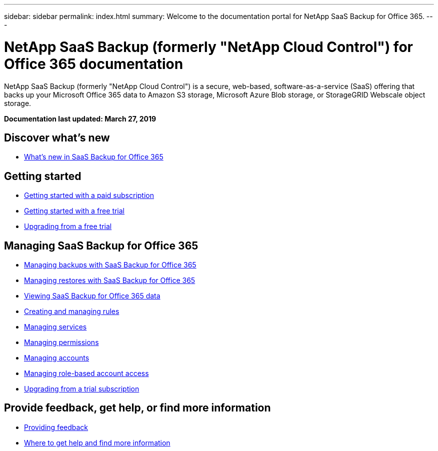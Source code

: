 ---
sidebar: sidebar
permalink: index.html
summary: Welcome to the documentation portal for NetApp SaaS Backup for Office 365.
---

= NetApp SaaS Backup (formerly "NetApp Cloud Control") for Office 365 documentation
:hardbreaks:
:nofooter:
:icons: font
:linkattrs:
:imagesdir: ./media/
:keywords: ontap cloud, amazon web services, saas backup, microsoft office 365, microsoft office exchange, onedrive for business, sharepoint online, saas restore, documentation, help

NetApp SaaS Backup (formerly "NetApp Cloud Control") is a secure, web-based, software-as-a-service (SaaS) offering that backs up your Microsoft Office 365 data to Amazon S3 storage, Microsoft Azure Blob storage, or StorageGRID Webscale object storage.

*Documentation last updated: March 27, 2019*

== Discover what's new

* link:reference_new_saasbackupO365.html[What's new in SaaS Backup for Office 365]

== Getting started

* link:task_getting_started.html[Getting started with a paid subscription]
* link:task_getting_started_free_trial.html[Getting started with a free trial]
* link:task_upgrading_from_trial.html[Upgrading from a free trial]

== Managing SaaS Backup for Office 365

* link:task_managing_backups.html[Managing backups with SaaS Backup for Office 365]
* link:task_managing_restores.html[Managing restores with SaaS Backup for Office 365]
* link:task_viewing_data.html[Viewing SaaS Backup for Office 365 data]
* link:task_managing_creating_rules.html[Creating and managing rules]
* link:task_managing_services.html[Managing services]
* link:task_managing_permissions.html[Managing permissions]
* link:task_managing_accounts.html[Managing accounts]
* link:task_managing_role_based_account_access.html[Managing role-based account access]
* link:task_upgrading_from_trial.html[Upgrading from a trial subscription]

== Provide feedback, get help, or find more information
* link:task_providing_feedback.html[Providing feedback]
* link:concept_get_help_find_info.html[Where to get help and find more information]

